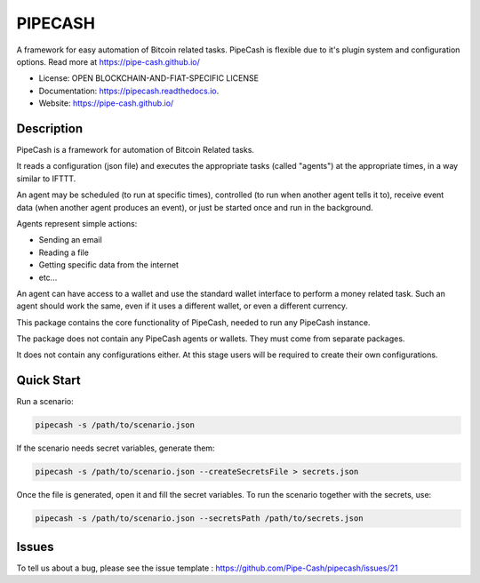 ========
PIPECASH
========

A framework for easy automation of Bitcoin related tasks. PipeCash is flexible due to it's plugin system and configuration options. Read more at https://pipe-cash.github.io/

* License: OPEN BLOCKCHAIN-AND-FIAT-SPECIFIC LICENSE
* Documentation: https://pipecash.readthedocs.io.
* Website: https://pipe-cash.github.io/


.. image:: https://img.shields.io/pypi/v/pipecash.svg
        :target: https://pypi.python.org/pypi/pipecash

.. image:: https://img.shields.io/travis/Pipe-Cash/pipecash.svg
        :target: https://travis-ci.org/Pipe-Cash/pipecash

.. image:: https://readthedocs.org/projects/pipecash/badge/?version=latest
        :target: https://pipecash.readthedocs.io/en/latest/?badge=latest
        :alt: Documentation Status


.. image:: https://pyup.io/repos/github/Pipe-Cash/pipecash/shield.svg
     :target: https://pyup.io/repos/github/Pipe-Cash/pipecash/
     :alt: Updates
     
     
Description
------------

PipeCash is a framework for automation of Bitcoin Related tasks.

It reads a configuration (json file) and executes the appropriate tasks (called "agents") at the appropriate times, in a way similar to IFTTT.

An agent may be scheduled (to run at specific times), controlled (to run when another agent tells it to), receive event data (when another agent produces an event), or just be started once and run in the background.

Agents represent simple actions:

* Sending an email
* Reading a file
* Getting specific data from the internet
* etc...

An agent can have access to a wallet and use the standard wallet interface to perform a money related task.
Such an agent should work the same, even if it uses a different wallet, or even a different currency.


This package contains the core functionality of PipeCash, needed to run any PipeCash instance.

The package does not contain any PipeCash agents or wallets. They must come from separate packages.

It does not contain any configurations either.
At this stage users will be required to create their own configurations.

Quick Start
------------

Run a scenario:

.. code-block:: bash

   pipecash -s /path/to/scenario.json

If the scenario needs secret variables, generate them:

.. code-block:: bash

   pipecash -s /path/to/scenario.json --createSecretsFile > secrets.json

Once the file is generated, open it and fill the secret variables.
To run the scenario together with the secrets, use:

.. code-block:: bash

   pipecash -s /path/to/scenario.json --secretsPath /path/to/secrets.json

Issues
------
To tell us about a bug, please see the issue template : https://github.com/Pipe-Cash/pipecash/issues/21
